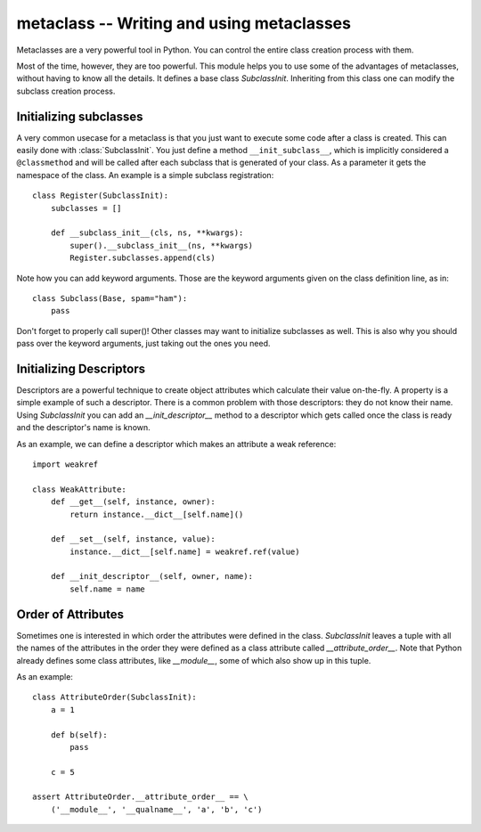 metaclass -- Writing and using metaclasses
==========================================

Metaclasses are a very powerful tool in Python. You can control
the entire class creation process with them.

Most of the time, however, they are too powerful. This module helps
you to use some of the advantages of metaclasses, without having
to know all the details. It defines a base class `SubclassInit`.
Inheriting from this class one can modify the subclass creation
process.

Initializing subclasses
-----------------------

A very common usecase for a metaclass is that you just want to execute
some code after a class is created. This can easily done with
:class:`SubclassInit`. You just define a method ``__init_subclass__``,
which is implicitly considered a ``@classmethod`` and
will be called after each subclass that is generated of your
class. As a parameter it gets the namespace of the class. An example
is a simple subclass registration::

    class Register(SubclassInit):
        subclasses = []

        def __subclass_init__(cls, ns, **kwargs):
            super().__subclass_init__(ns, **kwargs)
            Register.subclasses.append(cls)

Note how you can add keyword arguments. Those are the keyword
arguments given on the class definition line, as in::

    class Subclass(Base, spam="ham"):
        pass

Don't forget to properly call super()! Other classes may want to
initialize subclasses as well. This is also why you should pass over
the keyword arguments, just taking out the ones you need.

Initializing Descriptors
------------------------

Descriptors are a powerful technique to create object attributes which
calculate their value on-the-fly. A property is a simple example of such
a descriptor. There is a common problem with those descriptors: they
do not know their name. Using `SubclassInit` you can add an
`__init_descriptor__` method to a descriptor which gets called once the
class is ready and the descriptor's name is known.

As an example, we can define a descriptor which makes an attribute a
weak reference::

    import weakref

    class WeakAttribute:
        def __get__(self, instance, owner):
            return instance.__dict__[self.name]()

        def __set__(self, instance, value):
            instance.__dict__[self.name] = weakref.ref(value)

        def __init_descriptor__(self, owner, name):
            self.name = name

Order of Attributes
-------------------

Sometimes one is interested in which order the attributes were defined
in the class. `SubclassInit` leaves a tuple with all the names of the
attributes in the order they were defined as a class attribute called
`__attribute_order__`. Note that Python already defines some class
attributes, like `__module__`, some of which also show up in this
tuple.

As an example::

    class AttributeOrder(SubclassInit):
        a = 1

        def b(self):
            pass

        c = 5

    assert AttributeOrder.__attribute_order__ == \
        ('__module__', '__qualname__', 'a', 'b', 'c')
